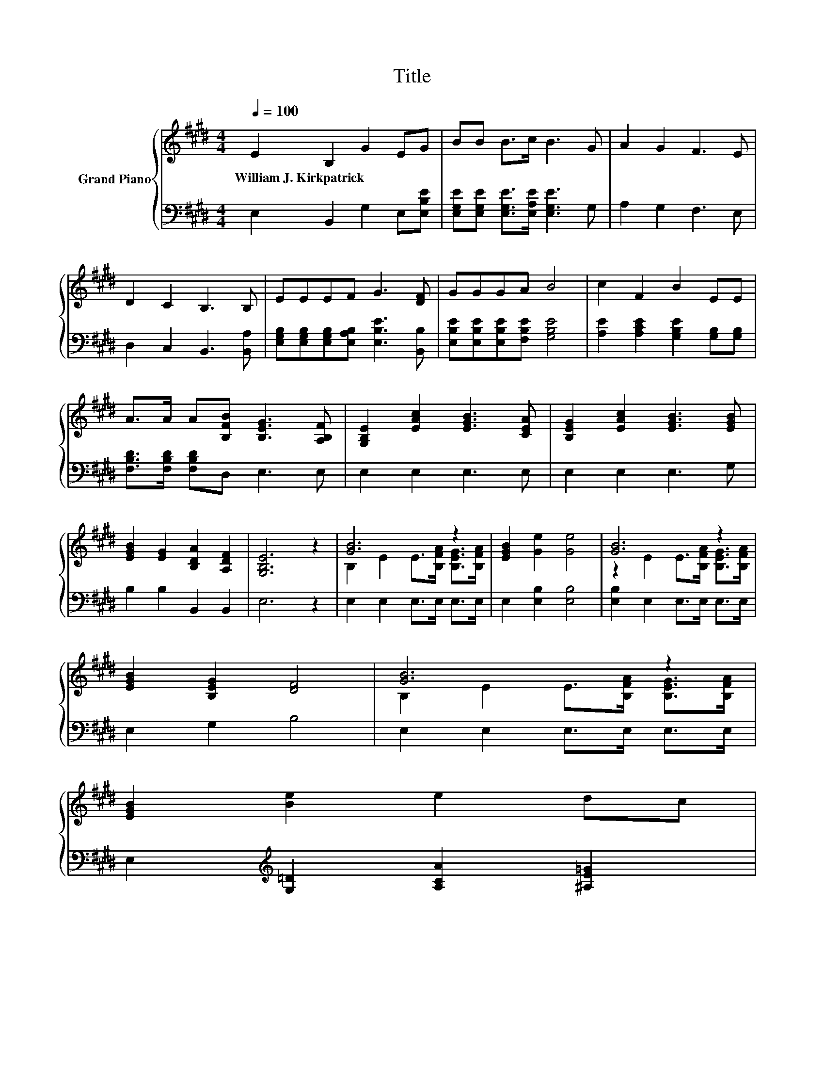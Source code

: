 X:1
T:Title
%%score { ( 1 3 ) | 2 }
L:1/8
Q:1/4=100
M:4/4
K:E
V:1 treble nm="Grand Piano"
V:3 treble 
V:2 bass 
V:1
 E2 B,2 G2 EG | BB B>c B3 G | A2 G2 F3 E | D2 C2 B,3 B, | EEEF G3 [DF] | GGGA B4 | c2 F2 B2 EE | %7
w: William~J.~Kirkpatrick * * * *|||||||
 A>A A[B,FB] [B,EG]3 [A,B,F] | [G,B,E]2 [EAc]2 [EGB]3 [CEA] | [B,EG]2 [EAc]2 [EGB]3 [EGB] | %10
w: |||
 [EGB]2 [EG]2 [B,DA]2 [A,DF]2 | [G,B,E]6 z2 | [GB]6 z2 | [EGB]2 [Ge]2 [Ge]4 | [GB]6 z2 | %15
w: |||||
 [EGB]2 [B,EG]2 [DF]4 | [GB]6 z2 | %17
w: ||
 [EGB]2 [Be]2 e2 dc[Q:1/4=97][Q:1/4=94][Q:1/4=91][Q:1/4=88][Q:1/4=84][Q:1/4=81][Q:1/4=78] | %18
w: |
[M:19/16] B/-B/-B/-B/-B/-B-<B[EG][DA]-<[DA][DF]-<[DF] |[M:4/4] [B,E]6 z2 |] %20
w: ||
V:2
 E,2 B,,2 G,2 E,[E,B,E] | [E,G,E][E,G,E] [E,G,E]>[E,A,E] [E,G,E]3 G, | A,2 G,2 F,3 E, | %3
 D,2 C,2 B,,3 [B,,A,] | [E,G,B,][E,G,B,][E,G,B,][E,A,B,] [E,B,E]3 [B,,B,] | %5
 [E,B,E][E,B,E][E,B,E][F,B,E] [G,B,E]4 | [A,E]2 [A,CE]2 [G,B,E]2 [G,B,][G,B,] | %7
 [F,B,D]>[F,B,D] [F,B,D]D, E,3 E, | E,2 E,2 E,3 E, | E,2 E,2 E,3 G, | B,2 B,2 B,,2 B,,2 | E,6 z2 | %12
 E,2 E,2 E,>E, E,>E, | E,2 [E,B,]2 [E,B,]4 | [E,B,]2 E,2 E,>E, E,>E, | E,2 G,2 B,4 | %16
 E,2 E,2 E,>E, E,>E, | E,2[K:treble] [G,=D]2 [A,CA]2 [^A,E=G]2 | %18
[M:19/16] [B,EG]/-[B,EG]/-[B,EG]/-[B,EG]/-[B,EG]/-[B,EG]-<[B,EG][K:bass][B,,B,][B,,B,]-<[B,,B,][B,,A,]-<[B,,A,] | %19
[M:4/4] [E,G,]6 z2 |] %20
V:3
 x8 | x8 | x8 | x8 | x8 | x8 | x8 | x8 | x8 | x8 | x8 | x8 | B,2 E2 E>[B,FA] [B,EG]>[B,FA] | x8 | %14
 z2 E2 E>[B,FA] [B,EG]>[B,FA] | x8 | B,2 E2 E>[B,FA] [B,EG]>[B,FA] | x8 |[M:19/16] x19/2 | %19
[M:4/4] x8 |] %20

